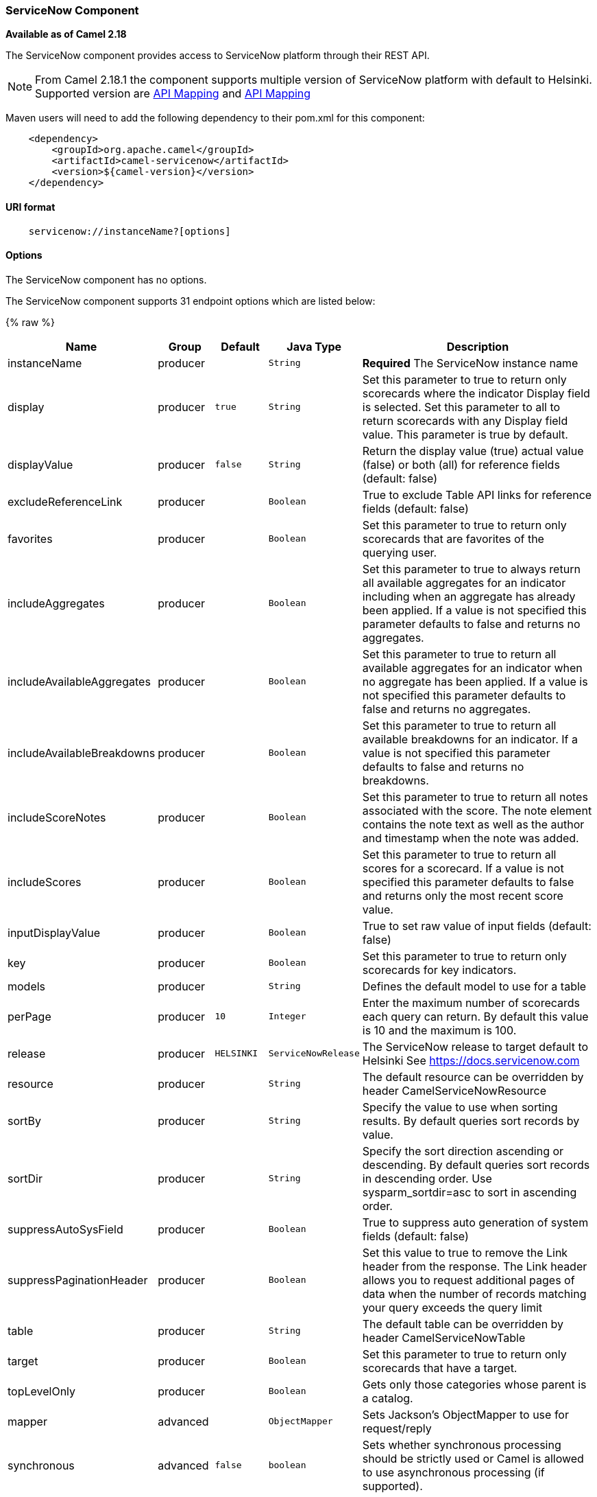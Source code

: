[[ServiceNow-ServiceNowComponent]]
ServiceNow Component
~~~~~~~~~~~~~~~~~~~~

*Available as of Camel 2.18*

The ServiceNow component provides access to ServiceNow platform through their REST API.

NOTE: From Camel 2.18.1 the component supports multiple version of ServiceNow platform with default to Helsinki. Supported version are <<ServiceNow-Fuji>> and <<ServiceNow-Helsinki>>


Maven users will need to add the following dependency to their pom.xml
for this component:

[source,java]
-------------------------------------------------
    <dependency>
        <groupId>org.apache.camel</groupId>
        <artifactId>camel-servicenow</artifactId>
        <version>${camel-version}</version>
    </dependency>
-------------------------------------------------

[[ServiceNow-URIformat]]
URI format
^^^^^^^^^^

[source,java]
---------------------------------------
    servicenow://instanceName?[options]
---------------------------------------

[[ServiceNow-Options]]
Options
^^^^^^^


// component options: START
The ServiceNow component has no options.
// component options: END


// endpoint options: START
The ServiceNow component supports 31 endpoint options which are listed below:

{% raw %}
[width="100%",cols="2,1,1m,1m,5",options="header"]
|=======================================================================
| Name | Group | Default | Java Type | Description
| instanceName | producer |  | String | *Required* The ServiceNow instance name
| display | producer | true | String | Set this parameter to true to return only scorecards where the indicator Display field is selected. Set this parameter to all to return scorecards with any Display field value. This parameter is true by default.
| displayValue | producer | false | String | Return the display value (true) actual value (false) or both (all) for reference fields (default: false)
| excludeReferenceLink | producer |  | Boolean | True to exclude Table API links for reference fields (default: false)
| favorites | producer |  | Boolean | Set this parameter to true to return only scorecards that are favorites of the querying user.
| includeAggregates | producer |  | Boolean | Set this parameter to true to always return all available aggregates for an indicator including when an aggregate has already been applied. If a value is not specified this parameter defaults to false and returns no aggregates.
| includeAvailableAggregates | producer |  | Boolean | Set this parameter to true to return all available aggregates for an indicator when no aggregate has been applied. If a value is not specified this parameter defaults to false and returns no aggregates.
| includeAvailableBreakdowns | producer |  | Boolean | Set this parameter to true to return all available breakdowns for an indicator. If a value is not specified this parameter defaults to false and returns no breakdowns.
| includeScoreNotes | producer |  | Boolean | Set this parameter to true to return all notes associated with the score. The note element contains the note text as well as the author and timestamp when the note was added.
| includeScores | producer |  | Boolean | Set this parameter to true to return all scores for a scorecard. If a value is not specified this parameter defaults to false and returns only the most recent score value.
| inputDisplayValue | producer |  | Boolean | True to set raw value of input fields (default: false)
| key | producer |  | Boolean | Set this parameter to true to return only scorecards for key indicators.
| models | producer |  | String | Defines the default model to use for a table
| perPage | producer | 10 | Integer | Enter the maximum number of scorecards each query can return. By default this value is 10 and the maximum is 100.
| release | producer | HELSINKI | ServiceNowRelease | The ServiceNow release to target default to Helsinki See https://docs.servicenow.com
| resource | producer |  | String | The default resource can be overridden by header CamelServiceNowResource
| sortBy | producer |  | String | Specify the value to use when sorting results. By default queries sort records by value.
| sortDir | producer |  | String | Specify the sort direction ascending or descending. By default queries sort records in descending order. Use sysparm_sortdir=asc to sort in ascending order.
| suppressAutoSysField | producer |  | Boolean | True to suppress auto generation of system fields (default: false)
| suppressPaginationHeader | producer |  | Boolean | Set this value to true to remove the Link header from the response. The Link header allows you to request additional pages of data when the number of records matching your query exceeds the query limit
| table | producer |  | String | The default table can be overridden by header CamelServiceNowTable
| target | producer |  | Boolean | Set this parameter to true to return only scorecards that have a target.
| topLevelOnly | producer |  | Boolean | Gets only those categories whose parent is a catalog.
| mapper | advanced |  | ObjectMapper | Sets Jackson's ObjectMapper to use for request/reply
| synchronous | advanced | false | boolean | Sets whether synchronous processing should be strictly used or Camel is allowed to use asynchronous processing (if supported).
| apiUrl | security |  | String | The ServiceNow REST API url
| oauthClientId | security |  | String | OAuth2 ClientID
| oauthClientSecret | security |  | String | OAuth2 ClientSecret
| oauthTokenUrl | security |  | String | OAuth token Url
| password | security |  | String | *Required* ServiceNow account password MUST be provided
| userName | security |  | String | *Required* ServiceNow user account name MUST be provided
|=======================================================================
{% endraw %}
// endpoint options: END



[[ServiceNow-Headers]]
Headers
^^^^^^^

[width="100%",cols="10%,10%,10%,10%,60%",options="header",]
|===
|Name |Type |ServiceNow API Parameter |Endpoint option |Description
|CamelServiceNowResource |String | - | - | The resource to access
|CamelServiceNowAction |String | - | - | The action to perform
|CamelServiceNowActionSubject | - | - | String |The subject to which the action should be applied
|CamelServiceNowModel |Class | - | - | The data model
|CamelServiceNowOffsetNext | - | - | - | -
|CamelServiceNowOffsetPrev | - | - | - | -
|CamelServiceNowOffsetFirst | - | - | - | -
|CamelServiceNowOffsetLast | - | - | - | -
|CamelServiceNowContentType | - | - | - | -
|CamelServiceNowContentEncoding | - | - | - | -
|CamelServiceNowContentMeta | - | - | - | -
|CamelServiceNowSysId |String | sys_id | - | -
|CamelServiceNowUserSysId |String | user_sysid | - | -
|CamelServiceNowUserId |String | user_id | - | -
|CamelServiceNowCartItemId |String | cart_item_id | - | -
|CamelServiceNowFileName |String | file_name | - | -
|CamelServiceNowTable |String | table_name | - | -
|CamelServiceNowTableSysId |String | table_sys_id | - | -
|CamelServiceNowEncryptionContext | String | encryption_context | - | -
|CamelServiceNowCategory | String | sysparm_category  | - | -
|CamelServiceNowType |String | sysparm_type | - | -
|CamelServiceNowCatalog | String | sysparm_catalog | - | -
|CamelServiceNowQuery |String | sysparm_query | - | -
|CamelServiceNowDisplayValue |String | sysparm_display_value | displayValue  | -
|CamelServiceNowInputDisplayValue |Boolean | sysparm_input_display_value | inputDisplayValue  | -
|CamelServiceNowExcludeReferenceLink |Boolean | sysparm_exclude_reference_link | excludeReferenceLink  | -
|CamelServiceNowFields |String | sysparm_fields | - | -
|CamelServiceNowLimit |Integer | sysparm_limit | - | -
|CamelServiceNowText | String | sysparm_text | - | -
|CamelServiceNowOffset | Integer | sysparm_offset | - | -
|CamelServiceNowView |String | sysparm_view | - | -
|CamelServiceNowSuppressAutoSysField |Boolean | sysparm_suppress_auto_sys_field | suppressAutoSysField | -
|CamelServiceNowSuppressPaginationHeader | Booleab | sysparm_suppress_pagination_header | suppressPaginationHeader | -
|CamelServiceNowMinFields |String | sysparm_min_fields | - | -
|CamelServiceNowMaxFields |String | sysparm_max_fields | - | -
|CamelServiceNowSumFields |String | sysparm_sum_fields | - | -
|CamelServiceNowAvgFields |String | sysparm_avg_fields | - | -
|CamelServiceNowCount |Boolean | sysparm_count | - | -
|CamelServiceGroupBy |String | sysparm_group_by | - | -
|CamelServiceOrderBy |String | sysparm_order_by | - | -
|CamelServiceHaving |String | sysparm_having | - | -
|CamelServiceNowUUID |String | sysparm_uuid | - | -
|CamelServiceNowBreakdown| String| sysparm_breakdown | - | -
|CamelServiceNowIncludeScores| Boolean | sysparm_include_scores | includeScores | -
|CamelServiceNowIncludeScoreNotes | Boolean | sysparm_include_score_notes | includeScoreNotes | -
|CamelServiceNowIncludeAggregates | Boolean | sysparm_include_aggregates | includeAggregates | -
|CamelServiceNowIncludeAvailableBreakdowns | Boolean | sysparm_include_available_breakdowns | includeAvailableBreakdowns | -
|CamelServiceNowIncludeAvailableAggregates | Boolean | sysparm_include_available_aggregates | includeAvailableAggregates | -
|CamelServiceNowFavorites | Boolean | sysparm_favorites | favorites | -
|CamelServiceNowKey  | Boolean | sysparm_key | key | -
|CamelServiceNowTarget | Boolean | sysparm_target | target | -
|CamelServiceNowDisplay | String | sysparm_display | display | -
|CamelServiceNowPerPage | Integer | sysparm_per_page | perPage | -
|CamelServiceNowSortBy | String | sysparm_sortby | sortBy | -
|CamelServiceNowSortDir | String | sysparm_sortdit | sortDir | -
|CamelServiceNowContains | String | sysparm_contains | - | -
|CamelServiceNowTags | String | sysparm_tags | - | -
|CamelServiceNowPage | String | sysparm_page | - | -
|CamelServiceNowElementsFilter | String | sysparm_elements_filter | - | -
|CamelServiceNowBreakdownRelation | String | sysparm_breakdown_relation | - | -
|CamelServiceNowDataSource | String | sysparm_data_source | - | -
|CamelServiceNowTopLevelOnly | Boolean | sysparm_top_level_only | topLevelOnly | -
|===

[[ServiceNow-Fuji]]
[cols="10%a,10%a,10%a,70%a", options="header"]
.API Mapping
|===
| CamelServiceNowResource | CamelServiceNowAction | Method | API URI
1.5+<.^|TABLE
| RETRIEVE | GET | /api/now/v1/table/{table_name}/{sys_id}
| CREATE | POST | /api/now/v1/table/{table_name}
| MODIFY | PUT | /api/now/v1/table/{table_name}/{sys_id}
| DELETE | DELETE | /api/now/v1/table/{table_name}/{sys_id}
| UPDATE | PATCH | /api/now/v1/table/{table_name}/{sys_id}

| AGGREGATE
| RETRIEVE | GET | /api/now/v1/stats/{table_name}

1.2+<.^|IMPORT
| RETRIEVE | GET | /api/now/import/{table_name}/{sys_id}
| CREATE | POST | /api/now/import/{table_name}
|===

NOTE: link:http://wiki.servicenow.com/index.php?title=REST_API#Available_APIs[Fuji REST API Documentation]

[[ServiceNow-Helsinki]]
[cols="10%a,10%a,10%a,10%a,60%a", options="header"]
.API Mapping
|===
| CamelServiceNowResource | CamelServiceNowAction | CamelServiceNowActionSubject | Method | API URI
1.5+<.^|TABLE
| RETRIEVE | | GET | /api/now/v1/table/{table_name}/{sys_id}
| CREATE | | POST | /api/now/v1/table/{table_name}
| MODIFY | | PUT | /api/now/v1/table/{table_name}/{sys_id}
| DELETE | | DELETE | /api/now/v1/table/{table_name}/{sys_id}
| UPDATE | | PATCH | /api/now/v1/table/{table_name}/{sys_id}

| AGGREGATE
| RETRIEVE | | GET | /api/now/v1/stats/{table_name}

1.2+<.^|IMPORT
| RETRIEVE | | GET | /api/now/import/{table_name}/{sys_id}
| CREATE | | POST | /api/now/import/{table_name}

1.4+<.^|ATTACHMENT
| RETRIEVE | | GET | /api/now/api/now/attachment/{sys_id}
| CONTENT | | GET | /api/now/attachment/{sys_id}/file
| UPLOAD | | POST | /api/now/api/now/attachment/file
| DELETE | | DELETE | /api/now/attachment/{sys_id}

| SCORECARDS
| RETRIEVE | PERFORMANCE_ANALYTICS | GET | /api/now/pa/scorecards

1.2+<.^|MISC
| RETRIEVE | USER_ROLE_INHERITANCE | GET | /api/global/user_role_inheritance
| CREATE | IDENTIFY_RECONCILE | POST | /api/now/identifyreconcile

1.2+<.^|SERVICE_CATALOG
| RETRIEVE | | GET | /sn_sc/servicecatalog/catalogs/{sys_id}
| RETRIEVE | CATEGORIES |  GET | /sn_sc/servicecatalog/catalogs/{sys_id}/categories

1.5+<.^|SERVICE_CATALOG_ITEMS
| RETRIEVE | | GET | /sn_sc/servicecatalog/items/{sys_id}
| RETRIEVE | SUBMIT_GUIDE | POST | /sn_sc/servicecatalog/items/{sys_id}/submit_guide
| RETRIEVE | CHECKOUT_GUIDE | POST | /sn_sc/servicecatalog/items/{sys_id}/checkout_guide
| CREATE | SUBJECT_CART | POST | /sn_sc/servicecatalog/items/{sys_id}/add_to_cart
| CREATE | SUBJECT_PRODUCER | POST | /sn_sc/servicecatalog/items/{sys_id}/submit_producer

1.6+<.^|SERVICE_CATALOG_CARTS
| RETRIEVE | | GET | /sn_sc/servicecatalog/cart
| RETRIEVE | DELIVERY_ADDRESS | GET | /sn_sc/servicecatalog/cart/delivery_address/{user_id}
| RETRIEVE | CHECKOUT | POST | /sn_sc/servicecatalog/cart/checkout
| UPDATE | | POST | /sn_sc/servicecatalog/cart/{cart_item_id}
| UPDATE | CHECKOUT | POST | /sn_sc/servicecatalog/cart/submit_order
| DELETE | | DELETE | /sn_sc/servicecatalog/cart/{sys_id}/empty

| SERVICE_CATALOG_CATEGORIES
| RETRIEVE | | GET | /sn_sc/servicecatalog/categories/{sys_id}

|===

NOTE: https://docs.servicenow.com/bundle/helsinki-servicenow-platform/page/integrate/inbound-rest/reference/r_RESTResources.html[Helsinki REST API Documentation]

[[ServiceNow-Usageexamples]]
Usage examples:
^^^^^^^^^^^^^^^
 
{% raw %}
[source,java]
.Retrieve 10 Incidents
-------------------------------------------------------------------------------------------------------------------
context.addRoutes(new RouteBuilder() {
    public void configure() {
       from("direct:servicenow")
           .to("servicenow:{{env:SERVICENOW_INSTANCE}}"
               + "?userName={{env:SERVICENOW_USERNAME}}"
               + "&password={{env:SERVICENOW_PASSWORD}}"
               + "&oauthClientId={{env:SERVICENOW_OAUTH2_CLIENT_ID}}"
               + "&oauthClientSecret={{env:SERVICENOW_OAUTH2_CLIENT_SECRET}}"
           .to("mock:servicenow");
    }
}); 

FluentProducerTemplate.on(context)
    .withHeader(ServiceNowConstants.RESOURCE, "table")
    .withHeader(ServiceNowConstants.ACTION, ServiceNowConstants.ACTION_RETRIEVE)
    .withHeader(ServiceNowConstants.SYSPARM_LIMIT.getId(), "10")
    .withHeader(ServiceNowConstants.TABLE, "incident")
    .withHeader(ServiceNowConstants.MODEL, Incident.class)
    .to("direct:servicenow")
    .send();
-------------------------------------------------------------------------------------------------------------------
{% endraw %}
